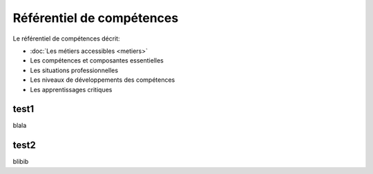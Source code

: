 .. _refcomp:

Référentiel de compétences
==========================

Le référentiel de compétences décrit:

* :doc:`Les métiers accessibles <metiers>`

* Les compétences et composantes essentielles

* Les situations professionnelles

* Les niveaux de développements des compétences

* Les apprentissages critiques



test1
-----

blala

test2
-----

blibib

